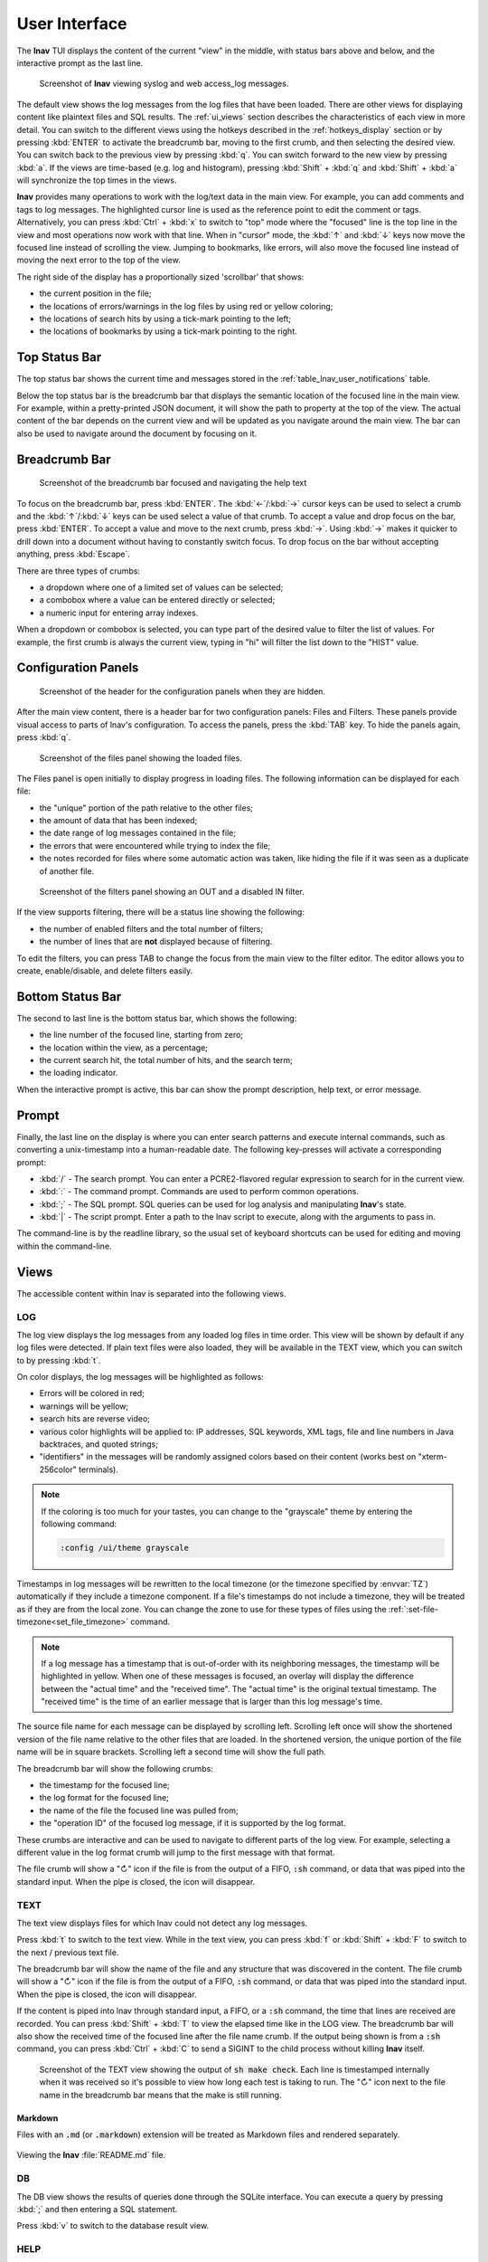 .. _ui:

User Interface
==============

The **lnav** TUI displays the content of the current "view" in the middle,
with status bars above and below, and the interactive prompt as the last line.

.. figure:: lnav-ui.png
   :align: center
   :figwidth: 90%

   Screenshot of **lnav** viewing syslog and web access_log messages.

The default view shows the log messages from the log files that have been
loaded.  There are other views for displaying content like plaintext files
and SQL results.  The :ref:`ui_views` section describes the characteristics of
each view in more detail.  You can switch to the different views using the
hotkeys described in the :ref:`hotkeys_display` section or by pressing
:kbd:`ENTER` to activate the breadcrumb bar, moving to the first crumb, and
then selecting the desired view.  You can switch back to the previous view by
pressing :kbd:`q`.  You can switch forward to the new view by pressing
:kbd:`a`.  If the views are time-based (e.g. log and histogram), pressing
:kbd:`Shift` + :kbd:`q` and :kbd:`Shift` + :kbd:`a` will synchronize the top
times in the views.

**lnav** provides many operations to work with the log/text data in the
main view.  For example, you can add comments and tags to log messages.
The highlighted cursor line is used as the reference point to edit the
comment or tags.  Alternatively, you can press :kbd:`Ctrl` + :kbd:`x`
to switch to "top" mode where the "focused" line is the top line in the
view and most operations now work with that line.  When in "cursor" mode,
the :kbd:`↑` and :kbd:`↓` keys now move the focused line instead of scrolling
the view.  Jumping to bookmarks, like errors, will also move the focused
line instead of moving the next error to the top of the view.

The right side of the display has a proportionally sized 'scrollbar' that
shows:

* the current position in the file;
* the locations of errors/warnings in the log files by using red or yellow
  coloring;
* the locations of search hits by using a tick-mark pointing to the left;
* the locations of bookmarks by using a tick-mark pointing to the right.

Top Status Bar
--------------

The top status bar shows the current time and messages stored in the
:ref:`table_lnav_user_notifications` table.

Below the top status bar is the breadcrumb bar that displays the semantic
location of the focused line in the main view.  For example, within a
pretty-printed JSON document, it will show the path to property at the top
of the view.  The actual content of the bar depends on the current view and
will be updated as you navigate around the main view.  The bar can also be
used to navigate around the document by focusing on it.

Breadcrumb Bar
--------------

.. figure:: lnav-breadcrumbs-help.png
   :align: center
   :figwidth: 90%

   Screenshot of the breadcrumb bar focused and navigating the help text

To focus on the breadcrumb bar, press :kbd:`ENTER`.  The :kbd:`←`/:kbd:`→`
cursor keys can be used to select a crumb and the :kbd:`↑`/:kbd:`↓` keys can
be used select a value of that crumb.  To accept a value and drop focus on the
bar, press :kbd:`ENTER`.  To accept a value and move to the next crumb, press
:kbd:`→`.  Using :kbd:`→` makes it quicker to drill down into a document
without having to constantly switch focus.  To drop focus on the bar without
accepting anything, press :kbd:`Escape`.

There are three types of crumbs:

* a dropdown where one of a limited set of values can be selected;
* a combobox where a value can be entered directly or selected;
* a numeric input for entering array indexes.

When a dropdown or combobox is selected, you can type part of the desired value
to filter the list of values.  For example, the first crumb is always the
current view, typing in "hi" will filter the list down to the "HIST" value.

Configuration Panels
--------------------

.. figure:: lnav-config-header.png
   :align: center
   :figwidth: 90%

   Screenshot of the header for the configuration panels when they are hidden.

After the main view content, there is a header bar for two configuration
panels: Files and Filters.  These panels provide visual access to parts of
lnav's configuration.  To access the panels, press the :kbd:`TAB` key.
To hide the panels again, press :kbd:`q`.

.. figure:: lnav-files-panel.png
   :align: center
   :figwidth: 90%

   Screenshot of the files panel showing the loaded files.

The Files panel is open initially to display progress in loading files.
The following information can be displayed for each file:

* the "unique" portion of the path relative to the other files;
* the amount of data that has been indexed;
* the date range of log messages contained in the file;
* the errors that were encountered while trying to index the file;
* the notes recorded for files where some automatic action was taken,
  like hiding the file if it was seen as a duplicate of another file.

.. figure:: lnav-filters-panel.png
   :align: center
   :figwidth: 90%

   Screenshot of the filters panel showing an OUT and a disabled IN filter.

If the view supports filtering, there will be a status line showing the
following:

* the number of enabled filters and the total number of filters;
* the number of lines that are **not** displayed because of filtering.

To edit the filters, you can press TAB to change the focus from the main
view to the filter editor.  The editor allows you to create, enable/disable,
and delete filters easily.

Bottom Status Bar
-----------------

The second to last line is the bottom status bar, which shows the following:

* the line number of the focused line, starting from zero;
* the location within the view, as a percentage;
* the current search hit, the total number of hits, and the search term;
* the loading indicator.

When the interactive prompt is active, this bar can show the prompt
description, help text, or error message.

Prompt
------

Finally, the last line on the display is where you can enter search
patterns and execute internal commands, such as converting a
unix-timestamp into a human-readable date.  The following key-presses
will activate a corresponding prompt:

* :kbd:`/` - The search prompt.  You can enter a PCRE2-flavored regular
  expression to search for in the current view.
* :kbd:`:` - The command prompt.  Commands are used to perform common
  operations.
* :kbd:`;` - The SQL prompt.  SQL queries can be used for log analysis
  and manipulating **lnav**'s state.
* :kbd:`|` - The script prompt.  Enter a path to the lnav script to
  execute, along with the arguments to pass in.

The command-line is by the readline library, so the usual set of keyboard
shortcuts can be used for editing and moving within the command-line.

.. _ui_views:

Views
-----

The accessible content within lnav is separated into the following views.

LOG
^^^

The log view displays the log messages from any loaded log files in time
order.  This view will be shown by default if any log files were detected.
If plain text files were also loaded, they will be available in the TEXT
view, which you can switch to by pressing :kbd:`t`.

On color displays, the log messages will be highlighted as follows:

* Errors will be colored in red;
* warnings will be yellow;
* search hits are reverse video;
* various color highlights will be applied to: IP addresses, SQL keywords,
  XML tags, file and line numbers in Java backtraces, and quoted strings;
* "identifiers" in the messages will be randomly assigned colors based on their
  content (works best on "xterm-256color" terminals).

.. note::

  If the coloring is too much for your tastes, you can change to the
  "grayscale" theme by entering the following command:

  .. code-block::  lnav

    :config /ui/theme grayscale

Timestamps in log messages will be rewritten to the local timezone (or the
timezone specified by :envvar:`TZ`) automatically if they include a
timezone component.  If a file's timestamps do not include a timezone, they
will be treated as if they are from the local zone.  You can change the zone
to use for these types of files using the
:ref:`:set-file-timezone<set_file_timezone>` command.

.. note::

  If a log message has a timestamp that is out-of-order with its neighboring
  messages, the timestamp will be highlighted in yellow.  When one of these
  messages is focused, an overlay will display the
  difference between the "actual time" and the "received time".  The "actual
  time" is the original textual timestamp.  The "received time" is the time
  of an earlier message that is larger than this log message's time.

The source file name for each message can be displayed by scrolling left.
Scrolling left once will show the shortened version of the file name relative
to the other files that are loaded.  In the shortened version, the unique
portion of the file name will be in square brackets.  Scrolling left a second
time will show the full path.

The breadcrumb bar will show the following crumbs:

* the timestamp for the focused line;
* the log format for the focused line;
* the name of the file the focused line was pulled from;
* the "operation ID" of the focused log message, if it is supported by the log
  format.

These crumbs are interactive and can be used to navigate to different parts
of the log view.  For example, selecting a different value in the log format
crumb will jump to the first message with that format.

The file crumb will show a "↻" icon if the file is from the output of a FIFO,
:code:`:sh` command, or data that was piped into the standard input.  When
the pipe is closed, the icon will disappear.

TEXT
^^^^

The text view displays files for which lnav could not detect any log messages.

Press :kbd:`t` to switch to the text view.  While in the text view, you can
press :kbd:`f` or :kbd:`Shift` + :kbd:`F` to switch to the next / previous
text file.

The breadcrumb bar will show the name of the file and any structure that was
discovered in the content.  The file crumb will show a "↻" icon if the file
is from the output of a FIFO, :code:`:sh` command, or data that was piped
into the standard input.  When the pipe is closed, the icon will disappear.

If the content is piped into lnav through standard input, a FIFO, or a
:code:`:sh` command, the time that lines are received are recorded.  You
can press :kbd:`Shift` + :kbd:`T` to view the elapsed time like in the
LOG view.  The breadcrumb bar will also show the received time of the
focused line after the file name crumb.  If the output being shown is from
a :code:`:sh` command, you can press :kbd:`Ctrl` + :kbd:`C` to send a
SIGINT to the child process without killing **lnav** itself.

.. figure:: lnav-make-check-log.png
   :align: center
   :figwidth: 90%

   Screenshot of the TEXT view showing the output of :code:`sh make check`.
   Each line is timestamped internally when it was received so it's
   possible to view how long each test is taking to run.  The "↻" icon
   next to the file name in the breadcrumb bar means that the make is
   still running.

Markdown
""""""""

Files with an :code:`.md` (or :code:`.markdown`) extension will be treated as
Markdown files and rendered separately.

.. figure:: lnav-markdown-example.png
   :align: center

   Viewing the **lnav** :file:`README.md` file.


DB
^^

The DB view shows the results of queries done through the SQLite interface.
You can execute a query by pressing :kbd:`;` and then entering a SQL statement.

Press :kbd:`v` to switch to the database result view.

HELP
^^^^

The help view displays the builtin help text.  While in the help view, the
breadcrumb bar can be used to navigate to different sections of the document.

Press :kbd:`?` to switch to the help view.

HIST
^^^^

The histogram view displays a stacked bar chart of messages over time
classified by their log level and whether they've been bookmarked.

Press :kbd:`i` to switch back and forth to the histogram view.  You
can also press :kbd:`Shift` + :kbd:`i` to toggle the histogram view
while synchronizing the top time.  While in the histogram view,
pressing :kbd:`z` / :kbd:`Shift` + :kbd:`z` will zoom in/out.

GANTT
^^^^^

.. note:: This feature is available in v0.12.0+.

.. figure:: lnav-gantt-1.png
   :align: center

   Screenshot of the Gantt chart view when viewing logs from the
   VMWare Update Manager.  Most rows show API requests as they
   are received and processed.

The Gantt Chart view visualizes operations over time.  The operations
are identified by the "opid" field defined in the log format.  In the
view, there is a header that shows the overall time span, the
narrowed time span around the focused line, and the column headers.
Each row in the view shows the following:

* The duration of the operation
* Sparklines showing the number of errors and warnings relative to the
  total number of messages associated with the OPID.
* The OPID itself.
* A description of the operation as captured from the log messages.

The rows are sorted by the start time of each operation.

If an operation row is in the focused time span, a reverse-video
bar will show when the operation started and finished (unless it
extends outside the time span).  As you move the focused line, the
focused time span will be adjusted to keep the preceding and following
five operations within the span.

The preview panel at the bottom of the display will show the
messages associated with the focused operation.

The following hotkeys can be useful in this view:

* :kbd:`p` -- If the log format defined sub-operations with the
  :code:`opid/subid` property, this will toggle an overlay panel
  that displays the sub-operation descriptions.

  .. figure:: lnav-gantt-2.png
     :align: center

     Screenshot showing the same log as above after pressing
     :kbd:`p`.  The overlay panel shows a breakdown of
     sub-operations performed while processing the main operation.

* :kbd:`Shift` + :kbd:`q` -- Return to the previous view and change
  its focused line to match the time that was focused in the gantt
  view.
* :kbd:`Shift` + :kbd:`a` -- After leaving the gantt view, pressing
  these keys will return to the Gantt view while keeping the focused
  time in sync.

PRETTY
^^^^^^

The pretty-print view takes the text displayed in the current view and shows
the result of a pretty-printer run on that text.  For example, if a log
message contained an XML message on a single line, the pretty-printer would
break the XML across multiple lines with appropriate indentation.

.. figure:: lnav-pretty-view-before.png
   :align: center
   :figwidth: 90%

   Screenshot of a log message with a flat JSON object.

.. figure:: lnav-pretty-view-after.png
   :align: center
   :figwidth: 90%

   Screenshot of the same log message in the PRETTY view.  The JSON object
   is now indented for easier reading.

Press :kbd:`Shift` + :kbd:`P` to switch to the pretty-print view.

SCHEMA
^^^^^^

The schema view displays the current schema of the builtin SQLite database.

Press :kbd:`;` to enter the SQL prompt and then enter :code:`.schema` to
open the schema view.

SPECTRO
^^^^^^^

The spectrogram view is a "three"-dimensional display of data points of a log
field or a SQL query column.  The dimensions are time on the Y axis, the range
of data point values on the X axis, and the number of data points as a color.
For example, if you were to visualize process CPU usage over time, the range
of values on the X axis would be CPU percentages and there would be colored
blocks at each point on the line where a process had that CPU percentage, like
so

.. figure:: lnav-spectro-cpu-pct.png
   :align: center

   Screenshot of the **lnav** spectrogram view showing CPU usage of processes.

The colors correspond to the relative number of data points in a bucket.
The legend overlaid at the top line in the view shows the counts of data
points that are in a particular color, with green having the fewest number of
data points, yellow the middle, and red the most.  You can select a particular
bucket using the cursor keys to see the exact number of data points and the
range of values.  The panel at the bottom of the view shows the data points
themselves from the original source, the log file or the SQL query results.
You can press :kbd:`TAB` to focus on the details panel so you can scroll
around and get a closer look at the values.

.. _ui_mouse:

Mouse Support (v0.12.2+)
------------------------

With mouse support enabled, either through the `/ui/mouse/mode`
configuration option or by pressing :kbd:`F2`, many of the UI
elements will respond to mouse inputs:

* clicking on the main view will move the cursor to the given
  row and dragging will scroll the view as needed;
* double-clicking in the main view will select the underlying
  text and drag-selecting within a line will select the given
  text;
* when double-clicking text: if the mouse pointer is inside
  a quoted string, the contents of the string will be selected;
  if the mouse pointer is on the quote, the quote will be included
  in the selection; if the mouse pointer is over a bracket
  (e.g. [],{},()) where the matching bracket is on the same line,
  the selection will span from one bracket to the other;
* when text is selected, a menu will pop up that can be used
  to filter based on the current text, search for it, or copy
  it to the clipboard;
* right-clicking the start of a log message in the main view
  will open the parser details overlay;
* the parser details now displays a diamond next to fields to
  indicate whether they are shown/hidden and this can be
  clicked to toggle the state;
* the parser details will show a bar chart icon for fields with
  values which, when clicked, will open either the spectrogram
  view for the given field or open the DB query prompt with a
  PRQL query to generate a histogram of the field values;
* clicking in the scroll area will move the view by a page,
  double-clicking will move the view to that area, and
  dragging the scrollbar will move the view to the given spot;
* clicking on the breadcrumb bar will select a crumb and
  selecting a possibility from the popup will move to that
  location in the view;
* clicking on portions of the bottom status bar will trigger
  a relevant action (e.g. clicking the line number will open
  the command prompt with :code:`:goto <current-line>`);
* clicking on the configuration panel tabs (i.e. Files/Filters)
  will open the selected panel and clicking parts of the
  display in there will perform the relevant action (e.g.
  clicking the diamond will enable/disable the file/filter);
* clicking in a prompt will move the cursor to the location;
* clicking on a column in the spectrogram view will select it.

.. note::

   A downside of enabling mouse support is that normal text
   selection and copy will no longer work.  While lnav has
   some support for selection in the main view, there are
   still likely to be cases where that is insufficient.
   In those cases, you can press :kbd:`F2` to quickly
   switch back-and-forth.  Or, some terminals have support
   for switching while a modifier is pressed:

   .. list-table::
      :header-rows: 1

      * - Key
        - Terminal
      * - :kbd:`Option`
        - iTerm, Hyper
      * - :kbd:`Fn`
        - Terminal.app
